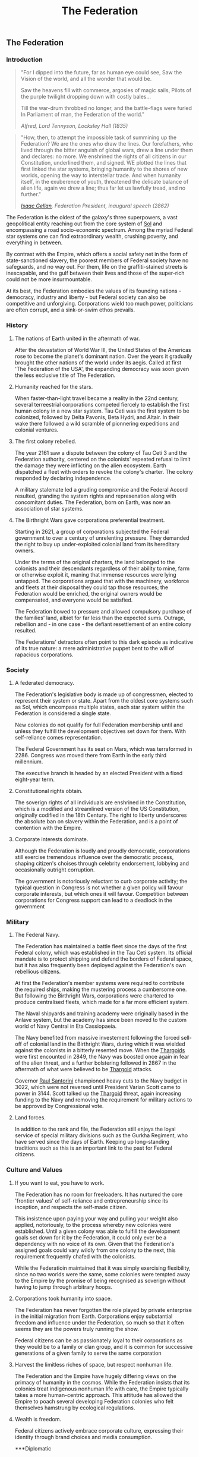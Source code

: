 :PROPERTIES:
:ID:       d56d0a6d-142a-4110-9c9a-235df02a99e0
:END:
#+title: The Federation
#+filetags: :Federation:Empire:Codex:

** The Federation
*** Introduction
#+begin_quote
"For I dipped into the future, far as human eye could see, 
Saw the Vision of the world, and all the wonder that would be.

Saw the heavens fill with commerce, argosies of magic sails, 
Pilots of the purple twilight dropping down with costly bales...

Till the war-drum throbbed no longer, and the battle-flags were furled
In Parliament of man, the Federation of the world."

/Alfred, Lord Tennyson, Locksley Hall (1835)/
#+end_quote

#+begin_quote
"How, then, to attempt the impossible task of summining up the
Federation? We are the ones who draw the lines. Our forefathers, who
lived through the bitter anguish of global wars, drew a line under
them and declares: no more. We enshrined the rights of all citizens in
our Constitution, underlined them, and signed. WE plotted the lines
that first linked the star systems, bringing humanity to the shores of
new worlds, opening the way to interstellar trade. And when humanity
itself, in the exuberence of youth, threatened the delicate balance of
alien life, again we drew a line; thus far let us lawfully tread, and
no further."

/[[id:77091a28-dc28-405d-bb97-c32a1aecdd33][Isaac Gellan]], Federation President, inaugural speech (2862)/
#+end_quote

The Federation is the oldest of the galaxy's three superpowers, a vast
geopolitical entity reaching out from the core system of [[id:6ace5ab9-af2a-4ad7-bb52-6059c0d3ab4a][Sol]] and
encompassing a road socio-economic spectrum. Among the myriad Federal
star systems one can find extraordinary wealth, crushing poverty, and
everything in between.

By contrast with the Empire, which offers a social safety net in the
form of state-sanctioned slavery, the poorest members of Federal
society have no safeguards, and no way out. For them, life on the
graffiti-stained streets is inescapable, and the gulf between their
lives and those of the super-rich could not be more insurmountable.

At its best, the Federation embodies the values of its founding
nations - democracy, industry and liberty - but Federal society can
also be competitive and unforgiving. Corporations wield too much
power, politicians are often corrupt, and a sink-or-swim ethos
prevails.

*** History
**** The nations of Earth united in the aftermath of war.
After the devastation of World War III, the United States of the
Americas rose to become the planet's dominant nation. Over the years
it gradually brought the other nations of the world under its
aegis. Called at first 'The Federation of the USA', the expanding
democracy was soon given the less exclusive title of The Federation.

**** Humanity reached for the stars.
When faster-than-light travel became a reality in the 22nd century,
several terreestrial corporations competed fiercely to establish the
first human colony in a new star system. Tau Ceti was the first system
to be colonized, followed by Delta Pavonis, Beta Hydri, and Altair. In
their wake there followed a wild scramble of pionnering expeditions
and colonial ventures.

**** The first colony rebelled.
The year 2161 saw a dispute between the colony of Tau Ceti 3 and the
Federation authority, centered on the colonists' repeated refusal to
limit the damage they were inflicting on the alien ecosystem. Earth
dispatched a fleet with orders to revoke the colony's charter. The
colony responded by declaring independence.

A military stalemate led a gruding compromise and the Federal Accord
resulted, granding the system rights and represenation along with
concomitant duties. The Federation, born on Earth, was now an
association of star systems.

**** The Birthright Wars gave corporations preferential treatment.
Starting in 2621, a group of corporations subjected the Federal
government to over a century of unrelenting pressure. They demanded
the right to buy up under-exploited colonial land from its hereditary
owners.

Under the terms of the original charters, the land belonged to the
colonists and their descendants regardless of their ability to mine,
farm or otherwise exploit it, maning that immense resources were lying
untapped. The corporations argued that with the machinery, workforce
and fleets at their disposal they could tap those resources; the
Federation would be enriched, the original owners would be
compensated, and everyone would be satisfied.

The Federation bowed to pressure and allowed compulsory purchase of
the families' land, albiet for far less than the expected
sums. Outrage, rebellion and - in one case - the defiant resettlement
of an entire colony resulted.

The Federations' detractors often point to this dark episode as
indicative of its true nature: a mere administrative puppet bent to
the will of rapacious corporations.

*** Society
**** A federated democracy.
The Federation's legislative body is made up of congressmen, elected to represent their system or state. Apart from the oldest core systems such as Sol, which encompass multiple states, each star system within the Federation is considered a single state.

New colonies do not qualify for full Federation membership until and unless they fulfill the development objectives set down for them. With self-reliance comes representation. 

The Federal Government has its seat on Mars, which was terraformed in 2286. Congress was moved there from Earth in the early third millennium.

The executive branch is headed by an elected President with a fixed eight-year term.

**** Constitutional rights obtain.
The soverign rights of all individuals are enshrined in the Constitution, which is a modified and streamlined version of the US Constitution, originally codified in the 18th Century. The right to liberty underscores the absolute ban on slavery within the Federation, and is a point of contention with the Empire.

**** Corporate interests dominate.
Although the Federation is loudly and proudly democratic, corporations still exercise tremendous influence over the democratic process, shaping citizen's choises through celebrity endorsement, lobbying and occasionally outright corruption.

The government is notoriously reluctant to curb corporate activity; the typical question in Congress is not whether a given policy will favour corporate interests, but which ones it will favour. Competition between corporations for Congress support can lead to a deadlock in the government

*** Military
**** The Federal Navy.
The Federation has maintained a battle fleet since the days of the first Federal colony, which was established in the Tau Ceti system. Its official mandate is to protect shipping and defend the borders of Federal space, but it has also frequently been deployed against the Federation's own rebellious citizens.

At first the Federation's member systems were required to contribute the required ships, making the mustering process a cumbersome one. But following the Birthright Wars, corporations were chartered to produce centralised fleets, which made for a far more efficient system.

The Naval shipyards and training academy were originally based in the Anlave system, but the academy has since been moved to the custom world of Navy Central in Eta Cassiopaeia.

The Navy benefited from massive investement following the forced sell-off of colonial land in the Birthright Wars, during which it was wielded against the colonists in a bitterly resented move. When the [[id:09343513-2893-458e-a689-5865fdc32e0a][Thargoids]] were first encounted in 2849, the Navy was boosted once again in fear of the alien threat, and a further bolstering followed in 2867 in the aftermath of what were believed to be [[id:09343513-2893-458e-a689-5865fdc32e0a][Thargoid]] attacks.

Governor [[id:9492a08d-0edc-46db-969f-dc8670665346][Raul Santorini]] championed heavy cuts to the Navy budget in 3022, which were not reversed until President Varian Scott came to power in 3144. Scott talked up the [[id:09343513-2893-458e-a689-5865fdc32e0a][Thargoid]] threat, again increasing funding to the Navy and removing the requirement for military actions to be approved by Congressional vote.

**** Land forces.
In addition to the rank and file, the Federation still enjoys the loyal service of special military divisions such as the Gurkha Regiment, who have served since the days of Earth. Keeping up long-standing traditions such as this is an important link to the past for Federal citizens.

*** Culture and Values
**** If you want to eat, you have to work.
The Federation has no room for freeloaders. It has nurtured the core
'frontier values' of self-reliance and entrepreneurship since its
inception, and respects the self-made citizen.

This insistence upon paying your way and pulling your weight also
applied, notoriously, to the process whereby new colonies were
established. Until a given colony was able to fulfill the development
goals set down for it by the Federation, it could only ever be a
dependency with no voice of its own. Given that the Federation's
assigned goals could vary wildly from one colony to the next, this
requirement frequently chafed with the colonists.

While the Federatioin maintained that it was simply exercising
flexibility, since no two worlds were the same, some colonies were
tempted away to the Empire by the promise of being recognised as
soverign without having to jump through arbitrary hoops.

**** Corporations took humanity into space.
The Federation has never forgotten the role played by private
enterprise in the initial migration from Earth. Corporations enjoy
substantial freedom and influence under the Federation, so much so
that it often seems they are the powers truly running the show.

Federal citizens can be as passionately loyal to their corporations as
they would be to a family or clan group, and it is common for
successive generations of a given family to serve the same corporation

**** Harvest the limitless riches of space, but respect nonhuman life.
The Federation and the Empire have hugely differing views on the primacy of humanity in the cosmos. While the Federation insists that its colonies treat indigenous nonhuman life with care, the Empire typically takes a more human-centric approach. This attitude has allowed the Empire to poach several developing Federation colonies who felt themselves hamstrung by ecological regulations.

**** Wealth is freedom.
Federal citizens actively embrace corporate culture, expressing their identity through brand choices and media consumption.

***Diplomatic

**** The Empire.
In 2292, a group fo colonists established a settlement on Achenar 6d, chose for its remoteness. The original intent was merely to live free from interference, but autocrat Hensen Duval rapidly took control of the colony and had himself proclaimed Emperor. The Federation attempted military reprisals, partly due to the nascent Empire's insistence on independence, but faced a harder fight than they had expected and were held at bay. Over the next fifty years, the Empire expanded to many other worlds.

The Federation's relationship with the Empire is one of entrenched mistrust stemming from irreconcilable ideological differences, mollified somewhat by the corporations, which have a presence in both territories and thus act as a stabilising influence. Outright hostilities between the powers, when they occur, are usually conducted through proxy forces.

**** The Alliance.
In 3228, the Federally aligned corporations supplying the Alioth system attempted to raise their prices, leading to a citizen rebellion. Several independent systems assisted the rebels.

Neither galactic superpower was able to suppress the revolt; the Empire was too far away to intervene effectively, whereas the Federation was hampered by unexpected public sympathy for the rebels.

The Alliance of Independent Systems, founded on Alioth in 3230, drew in new members for the next 20 years; some were already independent, while others defected from the Federation or Empire.

In order to keep more worlds from defecting, the Federation was forced to reform the process whereby colonies could achieve full Federal membership. So far, it has only managed to slow the loss of worlds to [[id:1d726aa0-3e07-43b4-9b72-074046d25c3c][the Alliance]] and has yet to tempt any back.
